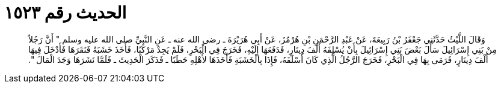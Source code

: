 
= الحديث رقم ١٥٢٣

[quote.hadith]
وَقَالَ اللَّيْثُ حَدَّثَنِي جَعْفَرُ بْنُ رَبِيعَةَ، عَنْ عَبْدِ الرَّحْمَنِ بْنِ هُرْمُزَ، عَنْ أَبِي هُرَيْرَةَ ـ رضى الله عنه ـ عَنِ النَّبِيِّ صلى الله عليه وسلم ‏"‏ أَنَّ رَجُلاً مِنْ بَنِي إِسْرَائِيلَ سَأَلَ بَعْضَ بَنِي إِسْرَائِيلَ بِأَنْ يُسْلِفَهُ أَلْفَ دِينَارٍ، فَدَفَعَهَا إِلَيْهِ، فَخَرَجَ فِي الْبَحْرِ، فَلَمْ يَجِدْ مَرْكَبًا، فَأَخَذَ خَشَبَةً فَنَقَرَهَا فَأَدْخَلَ فِيهَا أَلْفَ دِينَارٍ، فَرَمَى بِهَا فِي الْبَحْرِ، فَخَرَجَ الرَّجُلُ الَّذِي كَانَ أَسْلَفَهُ، فَإِذَا بِالْخَشَبَةِ فَأَخَذَهَا لأَهْلِهِ حَطَبًا ـ فَذَكَرَ الْحَدِيثَ ـ فَلَمَّا نَشَرَهَا وَجَدَ الْمَالَ ‏"‏‏.‏